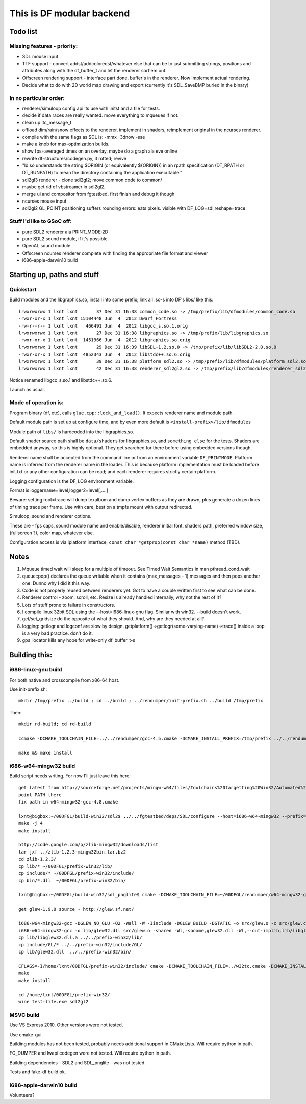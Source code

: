 This is DF modular backend
**************************

Todo list
---------

Missing features - priority:
^^^^^^^^^^^^^^^^^^^^^^^^^^^^

- SDL mouse input
- TTF support - convert addst/addcoloredst/whatever else that can be to just submitting
  strings, positions and attributes along with the df_buffer_t and let the renderer
  sort'em out.
- Offscreen rendering support - interface part done, buffer's in the renderer.
  Now implement actual rendering.
- Decide what to do with 2D world map drawing and export
  (currently it's SDL_SaveBMP buried in the binary)

In no particular order:
^^^^^^^^^^^^^^^^^^^^^^^

- renderer/simuloop config api its use with initst and a file for tests.
- decide if data races are really wanted. move everything to mqueues if not.
- clean up itc_message_t
- offload  dim/rain/snow effects to the renderer, implement in shaders,
  reimplement original in the ncurses renderer.
- compile with the same flags as SDL is: -mmx -3dnow -sse
- make a knob for max-optimization builds.
- show fps+averaged times on an overlay. maybe do a graph ala eve online
- rewrite df-structures/codegen.py, it rotted; revive
- "ld.so understands the string $ORIGIN (or equivalently ${ORIGIN}) in
  an rpath specification (DT_RPATH or DT_RUNPATH) to mean the directory
  containing the application executable."
- sdl2gl3 renderer - clone sdl2gl2; move common code to common/
- maybe get rid of vbstreamer in sdl2gl2.
- merge ui and compositor from fgtestbed. first finish and debug it though
- ncurses mouse input
- sdl2gl2 GL_POINT positioning suffers rounding errors: eats pixels.
  visible with DF_LOG=sdl.reshape=trace.

Stuff I'd like to GSoC off:
^^^^^^^^^^^^^^^^^^^^^^^^^^^

- pure SDL2 renderer ala PRINT_MODE:2D
- pure SDL2 sound module, if it's possible
- OpenAL sound module
- Offscreen ncurses renderer complete with finding the appropriate file
  format and viewer
- i686-apple-darwin10 build

Starting up, paths and stuff
----------------------------

Quickstart
^^^^^^^^^^

Build modules and the libgraphics.so, install into some prefix;
link all .so-s into DF's libs/ like this::

    lrwxrwxrwx 1 lxnt lxnt       37 Dec 31 16:38 common_code.so -> /tmp/prefix/lib/dfmodules/common_code.so
    -rwxr-xr-x 1 lxnt lxnt 15104448 Jun  4  2012 Dwarf_Fortress
    -rw-r--r-- 1 lxnt lxnt   466491 Jun  4  2012 libgcc_s.so.1.orig
    lrwxrwxrwx 1 lxnt lxnt       27 Dec 31 16:38 libgraphics.so -> /tmp/prefix/lib/libgraphics.so
    -rwxr-xr-x 1 lxnt lxnt  1451966 Jun  4  2012 libgraphics.so.orig
    lrwxrwxrwx 1 lxnt lxnt       29 Dec 31 16:39 libSDL-1.2.so.0 -> /tmp/prefix/lib/libSDL2-2.0.so.0
    -rwxr-xr-x 1 lxnt lxnt  4852343 Jun  4  2012 libstdc++.so.6.orig
    lrwxrwxrwx 1 lxnt lxnt       39 Dec 31 16:38 platform_sdl2.so -> /tmp/prefix/lib/dfmodules/platform_sdl2.so
    lrwxrwxrwx 1 lxnt lxnt       42 Dec 31 16:38 renderer_sdl2gl2.so -> /tmp/prefix/lib/dfmodules/renderer_sdl2gl2.so

Notice renamed libgcc_s.so.1 and libstdc++.so.6.

Launch as usual.


Mode of operation is:
^^^^^^^^^^^^^^^^^^^^^

Program binary (df, etc), calls ``glue.cpp::lock_and_load()``.
It expects renderer name and module path.

Default module path is set up at configure time, and by even more default is
``<install-prefix>/lib/dfmodules``

Module path of ``libs/`` is hardcoded into the libgraphics.so.

Default shader source path shall be ``data/shaders`` for libgraphics.so, and ``something else``
for the tests. Shaders are embedded anyway, so this is highly optional. They get searched for there before
using embedded versions though.

Renderer name shall be accepted from the command line or from an environment variable ``DF_PRINTMODE``.
Platform name is inferred from the renderer name in the loader.
This is because platform implementation must be loaded before init.txt
or any other configuration can be read; and each renderer requires strictly certain platform.

Logging configuration is the DF_LOG environment variable.

Format is loggername=level,logger2=level[,....]

Beware: setting root=trace will dump texalbum and dump vertex buffers as they are drawn,
plus generate a dozen lines of timing trace per frame.
Use with care, best on a tmpfs mount with output redirected.

Simuloop, sound and renderer options.

These are - fps caps, sound module name and enable/disable, renderer initial font,
shaders path, preferred window size, (fullscreen ?), color map, whatever else.

Configuration access is via iplatform interface, ``const char *getprop(const char *name)`` method (TBD).

Notes
-----

1. Mqueue timed wait will sleep for a multiple of timeout.
   See Timed Wait Semantics in man pthread_cond_wait

2. queue::pop() declares the queue writable when it
   contains (max_messages - 1) messages and then pops
   another one. Dunno why I did it this way.

3. Code is not properly reused between renderers yet.
   Got to have a couple written first to see what can be done.

4. Renderer control - zoom, scroll, etc. Resize is already
   handled internally, why not the rest of it?

5. Lots of stuff prone to failure in constructors.

6. I compile linux 32bit SDL using the --host=i686-linux-gnu flag.
   Similar with win32. --build doesn't work.

7. get/set_gridsize do the opposite of what they should.
   And, why are they needed at all?

8. logging: getlogr and logconf are slow by design.
   getplatform()->getlogr(some-varying-name)->trace() inside a loop
   is a very bad practice. don't do it.

9. gps_locator kills any hope for write-only df_buffer_t-s


Building this:
--------------

i686-linux-gnu build
^^^^^^^^^^^^^^^^^^^^

For both native and crosscompile from x86-64 host.

Use init-prefix.sh::

    mkdir /tmp/prefix ../build ; cd ../build ; ../rendumper/init-prefix.sh ../build /tmp/prefix

Then::

    mkdir rd-build; cd rd-build

    ccmake -DCMAKE_TOOLCHAIN_FILE=../../rendumper/gcc-4.5.cmake -DCMAKE_INSTALL_PREFIX=/tmp/prefix ../../rendumper

    make && make install


i686-w64-mingw32 build
^^^^^^^^^^^^^^^^^^^^^^

Build script needs writing. For now I'll just leave this here::

    get latest from http://sourceforge.net/projects/mingw-w64/files/Toolchains%20targetting%20Win32/Automated%20Builds/
    point PATH there
    fix path in w64-mingw32-gcc-4.8.cmake

    lxnt@bigbox:~/00DFGL/build-win32/sdl2$ ../../fgtestbed/deps/SDL/configure --host=i686-w64-mingw32 --prefix=/home/lxnt/00DFGL/prefix-win32/
    make -j 4
    make install

    http://code.google.com/p/zlib-mingw32/downloads/list
    tar jxf ../zlib-1.2.3-mingw32bin.tar.bz2
    cd zlib-1.2.3/
    cp lib/* ~/00DFGL/prefix-win32/lib/
    cp include/* ~/00DFGL/prefix-win32/include/
    cp bin/*.dll  ~/00DFGL/prefix-win32/bin/

    lxnt@bigbox:~/00DFGL/build-win32/sdl_pnglite$ cmake -DCMAKE_TOOLCHAIN_FILE=~/00DFGL/rendumper/w64-mingw32-gcc-4.8.cmake -DCMAKE_INSTALL_PREFIX=/home/lxnt/00DFGL/prefix-win32/ ~/projects/SDL_pnglite/

    get glew-1.9.0 source - http://glew.sf.net/

    i686-w64-mingw32-gcc -DGLEW_NO_GLU -O2 -Wall -W -Iinclude -DGLEW_BUILD -DSTATIC -o src/glew.o -c src/glew.c
    i686-w64-mingw32-gcc -o lib/glew32.dll src/glew.o -shared -Wl,-soname,glew32.dll -Wl,--out-implib,lib/libglew32.dll.a  -lglu32 -lopengl32 -lgdi32 -luser32 -lkernel32
    cp lib/libglew32.dll.a ../../prefix-win32/lib/
    cp include/GL/* ../../prefix-win32/include/GL/
    cp lib/glew32.dll  ../../prefix-win32/bin/

    CFLAGS=-I/home/lxnt/00DFGL/prefix-win32/include/ cmake -DCMAKE_TOOLCHAIN_FILE=../w32tc.cmake -DCMAKE_INSTALL_PREFIX=/home/lxnt/00DFGL/prefix-win32/ ~/00DFGL/rendumper/modules/
    make
    make install

    cd /home/lxnt/00DFGL/prefix-win32/
    wine test-life.exe sdl2gl2


MSVC build
^^^^^^^^^^

Use VS Express 2010. Other versions were not tested.

Use cmake-gui.

Building modules has not been tested, probably needs additional
support in CMakeLists. Will require python in path.

FG_DUMPER and lwapi codegen were not tested. Will require python in path.

Building dependencies - SDL2 and SDL_pnglite - was not tested.

Tests and fake-df build ok.


i686-apple-darwin10 build
^^^^^^^^^^^^^^^^^^^^^^^^^

Volunteers?
